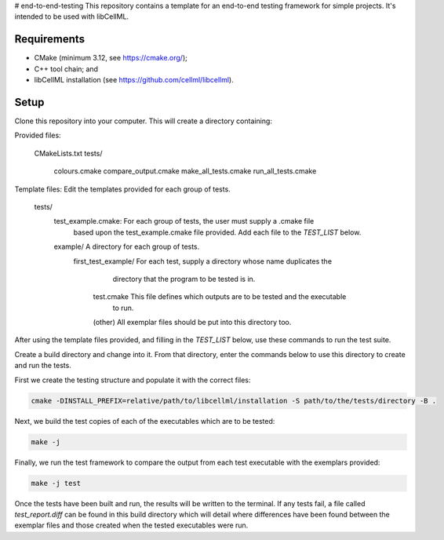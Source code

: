 # end-to-end-testing
This repository contains a template for an end-to-end testing framework for simple projects.
It's intended to be used with libCellML.

Requirements
------------

- CMake (minimum 3.12, see https://cmake.org/);
- C++ tool chain; and
- libCellML installation (see https://github.com/cellml/libcellml).

Setup
-----
Clone this repository into your computer.
This will create a directory containing:

Provided files:

    CMakeLists.txt
    tests/
        colours.cmake
        compare_output.cmake
        make_all_tests.cmake
        run_all_tests.cmake

Template files: Edit the templates provided for each group of tests.

    tests/
        test_example.cmake:         For each group of tests, the user must supply a .cmake file
                                    based upon the test_example.cmake file provided.  Add each file
                                    to the `TEST_LIST` below.
        example/                    A directory for each group of tests.
            first_test_example/     For each test, supply a directory whose name duplicates the 
                                    directory that the program to be tested is in.
                test.cmake          This file defines which outputs are to be tested and the executable 
                                    to run.
                (other)             All exemplar files should be put into this directory too. 

After using the template files provided, and filling in the `TEST_LIST` below, use these commands to run the test suite.

Create a build directory and change into it.
From that directory, enter the commands below to use this directory to create and run the tests.

First we create the testing structure and populate it with the correct files:

.. code-block:: terminal

    cmake -DINSTALL_PREFIX=relative/path/to/libcellml/installation -S path/to/the/tests/directory -B .

Next, we build the test copies of each of the executables which are to be tested:

.. code-block:: terminal

    make -j

Finally, we run the test framework to compare the output from each test executable with the exemplars provided:

.. code-block:: terminal

    make -j test

Once the tests have been built and run, the results will be written to the terminal.
If any tests fail, a file called `test_report.diff` can be found in this build directory which will detail where differences have been found between the exemplar files and those created when the tested executables were run.